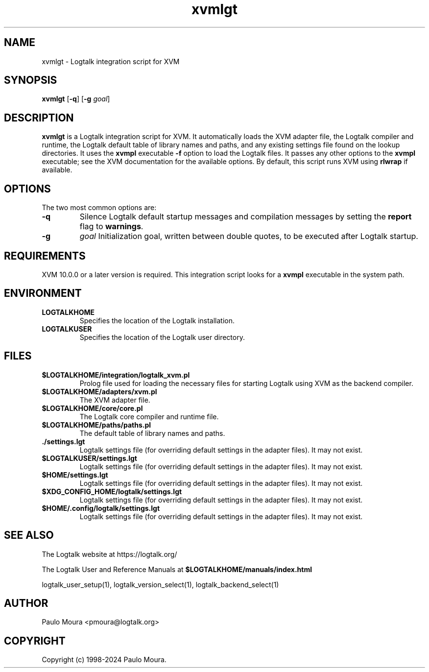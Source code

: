 .TH xvmlgt 1 "June 17, 2024" "Logtalk 3.81.0" "Logtalk Documentation"

.SH NAME
xvmlgt \- Logtalk integration script for XVM

.SH SYNOPSIS
.B xvmlgt
[\fB-q\fR]
[\fB-g \fIgoal\fR]

.SH DESCRIPTION
\fBxvmlgt\fR is a Logtalk integration script for XVM. It automatically loads the XVM adapter file, the Logtalk compiler and runtime, the Logtalk default table of library names and paths, and any existing settings file found on the lookup directories. It uses the \fBxvmpl\fR executable \fB-f\fR option to load the Logtalk files. It passes any other options to the \fBxvmpl\fR executable; see the XVM documentation for the available options. By default, this script runs XVM using \fBrlwrap\fR if available.

.SH OPTIONS
The two most common options are:
.TP
.B \-q
Silence Logtalk default startup messages and compilation messages by setting the \fBreport\fR flag to \fBwarnings\fR.
.TP
.B \-g
.I goal
Initialization goal, written between double quotes, to be executed after Logtalk startup.

.SH REQUIREMENTS
XVM 10.0.0 or a later version is required. This integration script looks for a \fBxvmpl\fR executable in the system path.

.SH ENVIRONMENT
.TP
.B LOGTALKHOME
Specifies the location of the Logtalk installation.
.TP
.B LOGTALKUSER
Specifies the location of the Logtalk user directory.

.SH FILES
.TP
.BI $LOGTALKHOME/integration/logtalk_xvm.pl
Prolog file used for loading the necessary files for starting Logtalk using XVM as the backend compiler.
.TP
.BI $LOGTALKHOME/adapters/xvm.pl
The XVM adapter file.
.TP
.BI $LOGTALKHOME/core/core.pl
The Logtalk core compiler and runtime file.
.TP
.BI $LOGTALKHOME/paths/paths.pl
The default table of library names and paths.
.TP
.BI ./settings.lgt
Logtalk settings file (for overriding default settings in the adapter files). It may not exist.
.TP
.BI $LOGTALKUSER/settings.lgt
Logtalk settings file (for overriding default settings in the adapter files). It may not exist.
.TP
.BI $HOME/settings.lgt
Logtalk settings file (for overriding default settings in the adapter files). It may not exist.
.TP
.BI $XDG_CONFIG_HOME/logtalk/settings.lgt
Logtalk settings file (for overriding default settings in the adapter files). It may not exist.
.TP
.BI $HOME/.config/logtalk/settings.lgt
Logtalk settings file (for overriding default settings in the adapter files). It may not exist.

.SH "SEE ALSO"
The Logtalk website at https://logtalk.org/
.PP
The Logtalk User and Reference Manuals at \fB$LOGTALKHOME/manuals/index.html\fR
.PP
logtalk_user_setup(1),\ logtalk_version_select(1),\ logtalk_backend_select(1)

.SH AUTHOR
Paulo Moura <pmoura@logtalk.org>

.SH COPYRIGHT
Copyright (c) 1998-2024 Paulo Moura.
